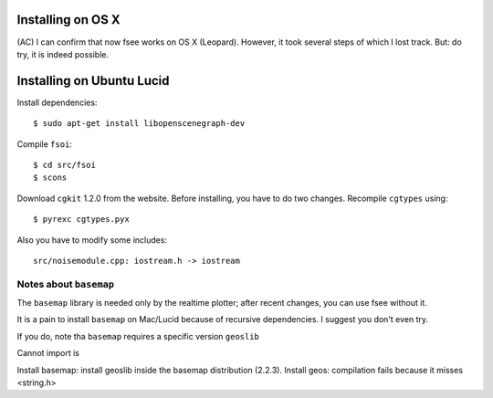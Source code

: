 Installing on OS X
==================

(AC) I can confirm that now fsee works on OS X (Leopard). However, it took several steps of which I lost track. But: do try, it is indeed possible.



Installing on Ubuntu Lucid
========================

Install dependencies: ::

	$ sudo apt-get install libopenscenegraph-dev


Compile ``fsoi``: ::

	$ cd src/fsoi
	$ scons
	
Download  ``cgkit`` 1.2.0 from the website. Before installing, you have to do two changes.
Recompile ``cgtypes`` using: ::

	$ pyrexc cgtypes.pyx
	
Also you have to modify some includes: ::

	src/noisemodule.cpp: iostream.h -> iostream
	
	
	
Notes about ``basemap``
----------------------

The ``basemap`` library is needed only by the realtime plotter;
after recent changes, you can use fsee without it.

It is a pain to install ``basemap`` on Mac/Lucid because of recursive dependencies.
I suggest you don't even try.

If you do, note tha ``basemap`` requires a specific version ``geoslib`` 

Cannot import is

Install basemap: install geoslib inside the basemap distribution (2.2.3).  Install geos: compilation fails because it misses <string.h>


